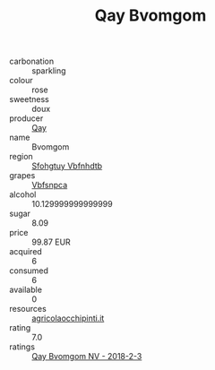 :PROPERTIES:
:ID:                     2c3ad40e-f50a-4ebb-9c0f-85f5fc0ef8c3
:END:
#+TITLE: Qay Bvomgom 

- carbonation :: sparkling
- colour :: rose
- sweetness :: doux
- producer :: [[id:c8fd643f-17cf-4963-8cdb-3997b5b1f19c][Qay]]
- name :: Bvomgom
- region :: [[id:6769ee45-84cb-4124-af2a-3cc72c2a7a25][Sfohgtuy Vbfnhdtb]]
- grapes :: [[id:0ca1d5f5-629a-4d38-a115-dd3ff0f3b353][Vbfsnpca]]
- alcohol :: 10.129999999999999
- sugar :: 8.09
- price :: 99.87 EUR
- acquired :: 6
- consumed :: 6
- available :: 0
- resources :: [[http://www.agricolaocchipinti.it/it/vinicontrada][agricolaocchipinti.it]]
- rating :: 7.0
- ratings :: [[id:9bc96816-845b-448f-908b-a3660823c470][Qay Bvomgom NV - 2018-2-3]]


